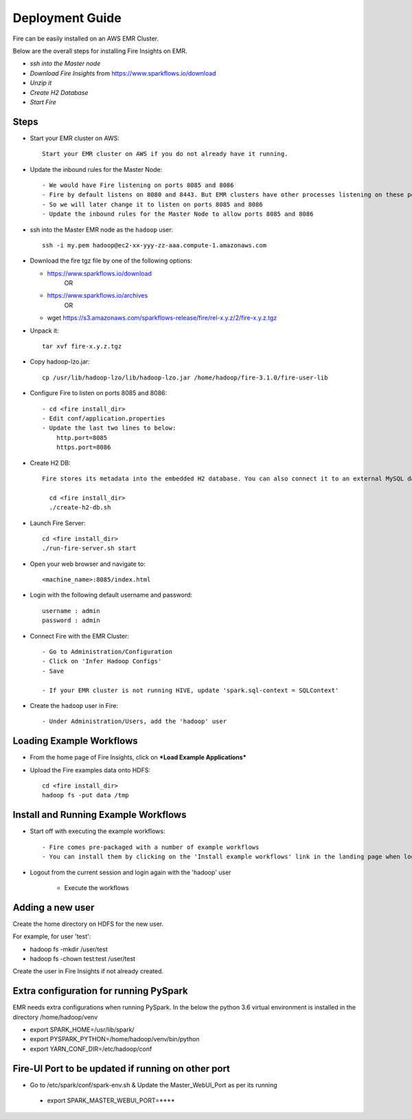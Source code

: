Deployment Guide
=======================

Fire can be easily installed on an AWS EMR Cluster.

Below are the overall steps for installing Fire Insights on EMR.

- *ssh into the Master node*
- *Download Fire Insights* from https://www.sparkflows.io/download
- *Unzip it*
- *Create H2 Database*
- *Start Fire*

Steps
------

* Start your EMR cluster on AWS::

    Start your EMR cluster on AWS if you do not already have it running.

* Update the inbound rules for the Master Node::

    - We would have Fire listening on ports 8085 and 8086
    - Fire by default listens on 8080 and 8443. But EMR clusters have other processes listening on these ports. 
    - So we will later change it to listen on ports 8085 and 8086
    - Update the inbound rules for the Master Node to allow ports 8085 and 8086

* ssh into the Master EMR node as the ``hadoop`` user::

    ssh -i my.pem hadoop@ec2-xx-yyy-zz-aaa.compute-1.amazonaws.com

* Download the fire tgz file by one of the following options:

  * https://www.sparkflows.io/download    
       OR   
  * https://www.sparkflows.io/archives
       OR
  * wget https://s3.amazonaws.com/sparkflows-release/fire/rel-x.y.z/2/fire-x.y.z.tgz
  
  
* Unpack it::

    tar xvf fire-x.y.z.tgz
    
* Copy hadoop-lzo.jar::

    cp /usr/lib/hadoop-lzo/lib/hadoop-lzo.jar /home/hadoop/fire-3.1.0/fire-user-lib
    
* Configure Fire to listen on ports 8085 and 8086::

    - cd <fire install_dir>
    - Edit conf/application.properties
    - Update the last two lines to below:
        http.port=8085
        https.port=8086

* Create H2 DB::

    Fire stores its metadata into the embedded H2 database. You can also connect it to an external MySQL database.

      cd <fire install_dir>
      ./create-h2-db.sh
    
* Launch Fire Server::

    cd <fire install_dir>
    ./run-fire-server.sh start

* Open your web browser and navigate to:: 
  
    <machine_name>:8085/index.html

* Login with the following default username and password:: 

    username : admin
    password : admin
    
* Connect Fire with the EMR Cluster::

    - Go to Administration/Configuration
    - Click on 'Infer Hadoop Configs'
    - Save
    
    - If your EMR cluster is not running HIVE, update 'spark.sql-context = SQLContext'
    
* Create the ``hadoop`` user in Fire::

    - Under Administration/Users, add the 'hadoop' user
    
Loading Example Workflows
-------------------------

* From the home page of Fire Insights, click on ***Load Example Applications***

* Upload the Fire examples data onto HDFS::

    cd <fire install_dir>
    hadoop fs -put data /tmp
    
Install and Running Example Workflows
------------------------

* Start off with executing the example workflows::

    - Fire comes pre-packaged with a number of example workflows
    - You can install them by clicking on the 'Install example workflows' link in the landing page when logged in as the `admin` user.
    
* Logout from the current session and login again with the 'hadoop' user    
    
    - Execute the workflows
    
Adding a new user
-----------------

Create the home directory on HDFS for the new user.

For example, for user 'test':

- hadoop fs -mkdir /user/test
- hadoop fs -chown test:test /user/test

Create the user in Fire Insights if not already created.


Extra configuration for running PySpark
---------------------------------------

EMR needs extra configurations when running PySpark. In the below the python 3.6 virtual environment is installed in the directory /home/hadoop/venv

- export SPARK_HOME=/usr/lib/spark/
- export PYSPARK_PYTHON=/home/hadoop/venv/bin/python
- export YARN_CONF_DIR=/etc/hadoop/conf

Fire-UI Port to be updated if running on other port
----------------------------------------------------

- Go to /etc/spark/conf/spark-env.sh & Update the Master_WebUI_Port as per its running
 - export SPARK_MASTER_WEBUI_PORT=****

